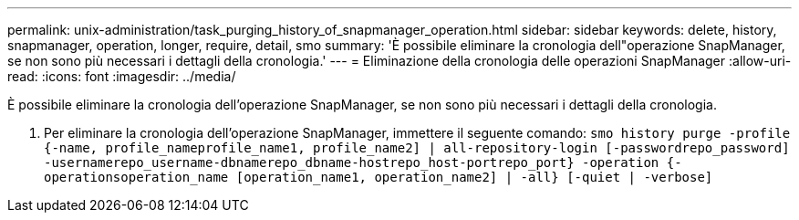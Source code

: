 ---
permalink: unix-administration/task_purging_history_of_snapmanager_operation.html 
sidebar: sidebar 
keywords: delete, history, snapmanager, operation, longer, require, detail, smo 
summary: 'È possibile eliminare la cronologia dell"operazione SnapManager, se non sono più necessari i dettagli della cronologia.' 
---
= Eliminazione della cronologia delle operazioni SnapManager
:allow-uri-read: 
:icons: font
:imagesdir: ../media/


[role="lead"]
È possibile eliminare la cronologia dell'operazione SnapManager, se non sono più necessari i dettagli della cronologia.

. Per eliminare la cronologia dell'operazione SnapManager, immettere il seguente comando:
`smo history purge -profile {-name, profile_nameprofile_name1, profile_name2] | all-repository-login [-passwordrepo_password] -usernamerepo_username-dbnamerepo_dbname-hostrepo_host-portrepo_port} -operation {-operationsoperation_name [operation_name1, operation_name2] | -all} [-quiet | -verbose]`

